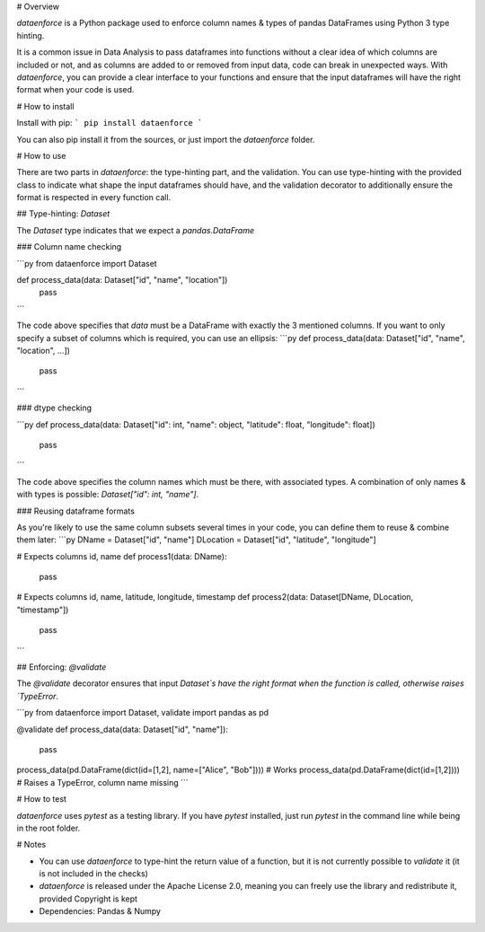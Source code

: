 # Overview

`dataenforce` is a Python package used to enforce column names & types of pandas DataFrames using Python 3 type hinting.

It is a common issue in Data Analysis to pass dataframes into functions without a clear idea of which columns are included or not, and as columns are added to or removed from input data, code can break in unexpected ways. With `dataenforce`, you can provide a clear interface to your functions and ensure that the input dataframes will have the right format when your code is used.

# How to install

Install with pip:
```
pip install dataenforce
```

You can also pip install it from the sources, or just import the `dataenforce` folder.

# How to use

There are two parts in `dataenforce`: the type-hinting part, and the validation. You can use type-hinting with the provided class to indicate what shape the input dataframes should have, and the validation decorator to additionally ensure the format is respected in every function call.

## Type-hinting: `Dataset`

The `Dataset` type indicates that we expect a `pandas.DataFrame`

### Column name checking

```py
from dataenforce import Dataset

def process_data(data: Dataset["id", "name", "location"])
  pass
```

The code above specifies that `data` must be a DataFrame with exactly the 3 mentioned columns. If you want to only specify a subset of columns which is required, you can use an ellipsis:
```py
def process_data(data: Dataset["id", "name", "location", ...])
  pass
```

### dtype checking

```py
def process_data(data: Dataset["id": int, "name": object, "latitude": float, "longitude": float])
  pass
```

The code above specifies the column names which must be there, with associated types. A combination of only names & with types is possible: `Dataset["id": int, "name"]`.

### Reusing dataframe formats

As you're likely to use the same column subsets several times in your code, you can define them to reuse & combine them later:
```py
DName = Dataset["id", "name"]
DLocation = Dataset["id", "latitude", "longitude"]

# Expects columns id, name
def process1(data: DName):
  pass

# Expects columns id, name, latitude, longitude, timestamp
def process2(data: Dataset[DName, DLocation, "timestamp"])
  pass
```

## Enforcing: `@validate`

The `@validate` decorator ensures that input `Dataset`s have the right format when the function is called, otherwise raises `TypeError`.

```py
from dataenforce import Dataset, validate
import pandas as pd

@validate
def process_data(data: Dataset["id", "name"]):
  pass

process_data(pd.DataFrame(dict(id=[1,2], name=["Alice", "Bob"]))) # Works
process_data(pd.DataFrame(dict(id=[1,2]))) # Raises a TypeError, column name missing
```

# How to test

`dataenforce` uses `pytest` as a testing library. If you have `pytest` installed, just run `pytest` in the command line while being in the root folder.

# Notes

* You can use `dataenforce` to type-hint the return value of a function, but it is not currently possible to `validate` it (it is not included in the checks)
* `dataenforce` is released under the Apache License 2.0, meaning you can freely use the library and redistribute it, provided Copyright is kept
* Dependencies: Pandas & Numpy



